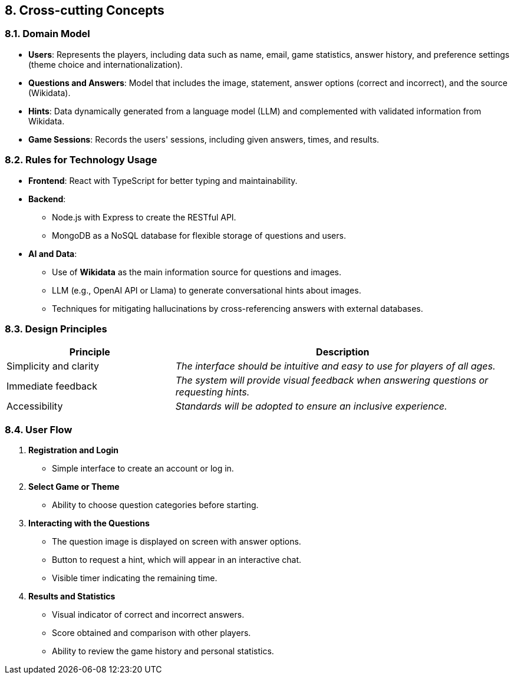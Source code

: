 ifndef::imagesdir[:imagesdir: ../images]

[[section-concepts]]
== 8. Cross-cutting Concepts


ifdef::arc42help[]
[role="arc42help"]
****
.Content
This section describes overall, principal regulations and solution ideas that are relevant in multiple parts (= cross-cutting) of your system.
Such concepts are often related to multiple building blocks.
They can include many different topics, such as

* models, especially domain models
* architecture or design patterns
* rules for using specific technology
* principal, often technical decisions of an overarching (= cross-cutting) nature
* implementation rules


.Motivation
Concepts form the basis for _conceptual integrity_ (consistency, homogeneity) of the architecture. 
Thus, they are an important contribution to achieve inner qualities of your system.

Some of these concepts cannot be assigned to individual building blocks, e.g. security or safety. 


.Form
The form can be varied:

* concept papers with any kind of structure
* cross-cutting model excerpts or scenarios using notations of the architecture views
* sample implementations, especially for technical concepts
* reference to typical usage of standard frameworks (e.g. using Hibernate for object/relational mapping)

.Structure
A potential (but not mandatory) structure for this section could be:

* Domain concepts
* User Experience concepts (UX)
* Safety and security concepts
* Architecture and design patterns
* "Under-the-hood"
* development concepts
* operational concepts

Note: it might be difficult to assign individual concepts to one specific topic
on this list.

image::08-concepts-EN.drawio.png["Possible topics for crosscutting concepts"]


.Further Information

See https://docs.arc42.org/section-8/[Concepts] in the arc42 documentation.
****
endif::arc42help[]

=== 8.1. Domain Model
* **Users**: Represents the players, including data such as name, email, game statistics, answer history, and preference settings (theme choice and internationalization).  
* **Questions and Answers**: Model that includes the image, statement, answer options (correct and incorrect), and the source (Wikidata).  
* **Hints**: Data dynamically generated from a language model (LLM) and complemented with validated information from Wikidata.  
* **Game Sessions**: Records the users' sessions, including given answers, times, and results.  

=== 8.2. Rules for Technology Usage
* **Frontend**: React with TypeScript for better typing and maintainability.  
* **Backend**:
  ** Node.js with Express to create the RESTful API.  
  ** MongoDB as a NoSQL database for flexible storage of questions and users.  
* **AI and Data**:
  ** Use of **Wikidata** as the main information source for questions and images.  
  ** LLM (e.g., OpenAI API or Llama) to generate conversational hints about images.  
  ** Techniques for mitigating hallucinations by cross-referencing answers with external databases.

=== 8.3. Design Principles  
[cols="1,2" options="header"]
|===
| **Principle** | **Description**
| Simplicity and clarity | _The interface should be intuitive and easy to use for players of all ages._
| Immediate feedback | _The system will provide visual feedback when answering questions or requesting hints._
| Accessibility | _Standards will be adopted to ensure an inclusive experience._
|===  

=== 8.4. User Flow  
    1. **Registration and Login**  
        * Simple interface to create an account or log in.  
    2. **Select Game or Theme**  
        * Ability to choose question categories before starting.  
    3. **Interacting with the Questions**  
        * The question image is displayed on screen with answer options.  
        * Button to request a hint, which will appear in an interactive chat.  
        * Visible timer indicating the remaining time.  
    4. **Results and Statistics**  
        * Visual indicator of correct and incorrect answers.  
        * Score obtained and comparison with other players.  
        * Ability to review the game history and personal statistics.
